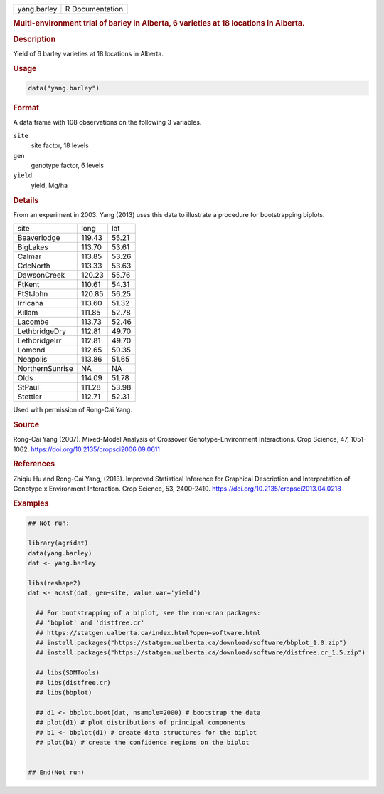 .. container::

   .. container::

      =========== ===============
      yang.barley R Documentation
      =========== ===============

      .. rubric:: Multi-environment trial of barley in Alberta, 6
         varieties at 18 locations in Alberta.
         :name: multi-environment-trial-of-barley-in-alberta-6-varieties-at-18-locations-in-alberta.

      .. rubric:: Description
         :name: description

      Yield of 6 barley varieties at 18 locations in Alberta.

      .. rubric:: Usage
         :name: usage

      .. code:: R

         data("yang.barley")

      .. rubric:: Format
         :name: format

      A data frame with 108 observations on the following 3 variables.

      ``site``
         site factor, 18 levels

      ``gen``
         genotype factor, 6 levels

      ``yield``
         yield, Mg/ha

      .. rubric:: Details
         :name: details

      From an experiment in 2003. Yang (2013) uses this data to
      illustrate a procedure for bootstrapping biplots.

      =============== ====== =====
      site            long   lat
      Beaverlodge     119.43 55.21
      BigLakes        113.70 53.61
      Calmar          113.85 53.26
      CdcNorth        113.33 53.63
      DawsonCreek     120.23 55.76
      FtKent          110.61 54.31
      FtStJohn        120.85 56.25
      Irricana        113.60 51.32
      Killam          111.85 52.78
      Lacombe         113.73 52.46
      LethbridgeDry   112.81 49.70
      LethbridgeIrr   112.81 49.70
      Lomond          112.65 50.35
      Neapolis        113.86 51.65
      NorthernSunrise NA     NA
      Olds            114.09 51.78
      StPaul          111.28 53.98
      Stettler        112.71 52.31
      =============== ====== =====

      Used with permission of Rong-Cai Yang.

      .. rubric:: Source
         :name: source

      Rong-Cai Yang (2007). Mixed-Model Analysis of Crossover
      Genotype-Environment Interactions. Crop Science, 47, 1051-1062.
      https://doi.org/10.2135/cropsci2006.09.0611

      .. rubric:: References
         :name: references

      Zhiqiu Hu and Rong-Cai Yang, (2013). Improved Statistical
      Inference for Graphical Description and Interpretation of Genotype
      x Environment Interaction. Crop Science, 53, 2400-2410.
      https://doi.org/10.2135/cropsci2013.04.0218

      .. rubric:: Examples
         :name: examples

      .. code:: R

         ## Not run: 

         library(agridat)
         data(yang.barley)
         dat <- yang.barley

         libs(reshape2)
         dat <- acast(dat, gen~site, value.var='yield')

           ## For bootstrapping of a biplot, see the non-cran packages:
           ## 'bbplot' and 'distfree.cr'
           ## https://statgen.ualberta.ca/index.html?open=software.html
           ## install.packages("https://statgen.ualberta.ca/download/software/bbplot_1.0.zip")
           ## install.packages("https://statgen.ualberta.ca/download/software/distfree.cr_1.5.zip")

           ## libs(SDMTools)
           ## libs(distfree.cr)
           ## libs(bbplot)

           ## d1 <- bbplot.boot(dat, nsample=2000) # bootstrap the data
           ## plot(d1) # plot distributions of principal components
           ## b1 <- bbplot(d1) # create data structures for the biplot
           ## plot(b1) # create the confidence regions on the biplot


         ## End(Not run)
